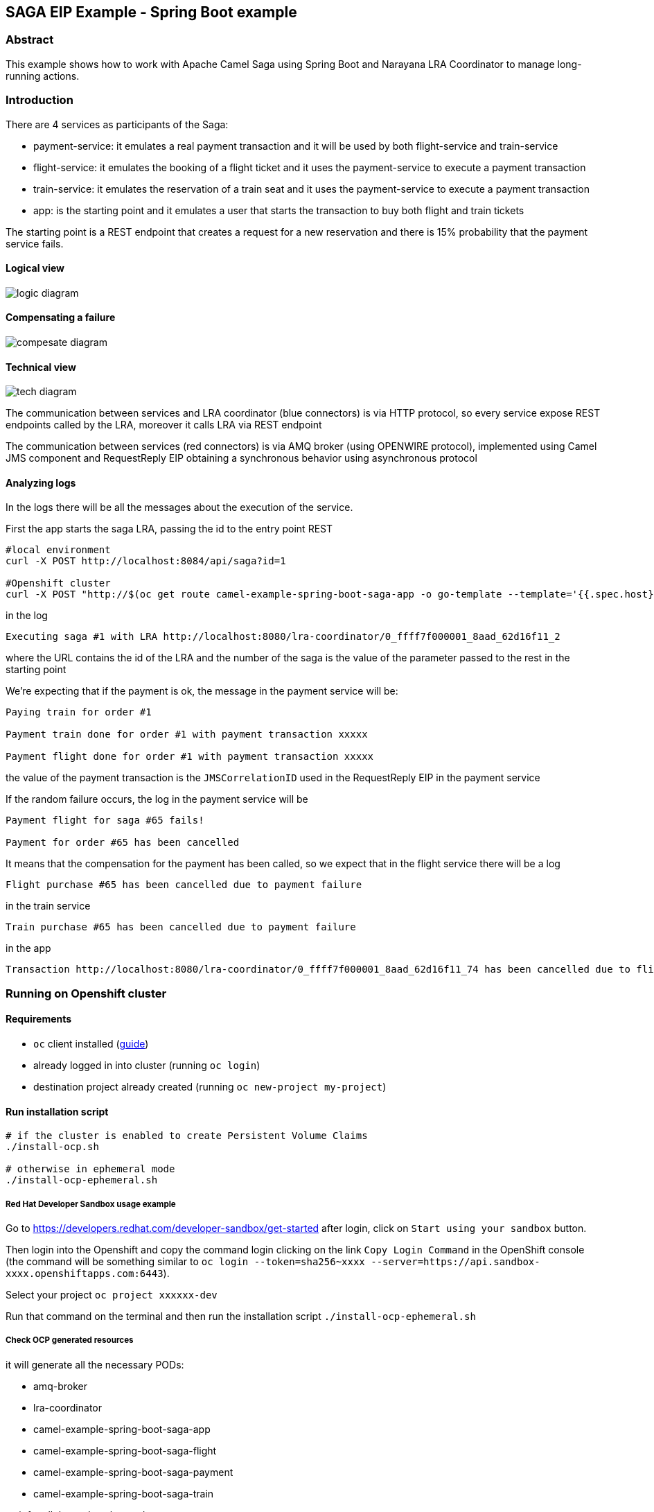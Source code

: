 == SAGA EIP Example - Spring Boot example

=== Abstract

This example shows how to work with Apache Camel Saga using Spring Boot and Narayana LRA Coordinator to manage long-running actions.

=== Introduction

There are 4 services as participants of the Saga:

- payment-service: it emulates a real payment transaction and it will be used by both flight-service and train-service
- flight-service: it emulates the booking of a flight ticket and it uses the payment-service to execute a payment transaction
- train-service: it emulates the reservation of a train seat and it uses the payment-service to execute a payment transaction
- app: is the starting point and it emulates a user that starts the transaction to buy both flight and train tickets

The starting point is a REST endpoint that creates a request for a new reservation
and there is 15% probability that the payment service fails.

==== Logical view

image::doc-resources/logic-diagram.png[]

==== Compensating a failure

image::doc-resources/compesate-diagram.png[]

==== Technical view

image::doc-resources/tech-diagram.png[]

The communication between services and LRA coordinator (blue connectors) is via HTTP protocol,
so every service expose REST endpoints called by the LRA, moreover it calls LRA via REST endpoint

The communication between services (red connectors) is via AMQ broker (using OPENWIRE protocol),
implemented using Camel JMS component and RequestReply EIP
obtaining a synchronous behavior using asynchronous protocol

==== Analyzing logs

In the logs there will be all the messages about the execution of the service.

First the app starts the saga LRA, passing the id to the entry point REST

[source,shell]
----
#local environment
curl -X POST http://localhost:8084/api/saga?id=1

#Openshift cluster
curl -X POST "http://$(oc get route camel-example-spring-boot-saga-app -o go-template --template='{{.spec.host}}')/api/saga?id=1"
----

in the log

[source]
----
Executing saga #1 with LRA http://localhost:8080/lra-coordinator/0_ffff7f000001_8aad_62d16f11_2
----

where the URL contains the id of the LRA and the number of the saga is the value of the parameter passed to the rest in the starting point

We're expecting that if the payment is ok, the message in the payment service will be:

[source]
----
Paying train for order #1

Payment train done for order #1 with payment transaction xxxxx

Payment flight done for order #1 with payment transaction xxxxx
----

the value of the payment transaction is the `JMSCorrelationID` used in the RequestReply EIP in the payment service

If the random failure occurs, the log in the payment service will be

[source]
----
Payment flight for saga #65 fails!

Payment for order #65 has been cancelled
----

It means that the compensation for the payment has been called, so we expect that in the flight service there will be a log

[source]
----
Flight purchase #65 has been cancelled due to payment failure
----

in the train service

[source]
----
Train purchase #65 has been cancelled due to payment failure
----

in the app

[source]
----
Transaction http://localhost:8080/lra-coordinator/0_ffff7f000001_8aad_62d16f11_74 has been cancelled due to flight or train failure
----


=== Running on Openshift cluster

==== Requirements

 - `oc` client installed (https://docs.openshift.com/container-platform/latest/cli_reference/openshift_cli/getting-started-cli.html[guide])
 - already logged in into cluster (running `oc login`)
 - destination project already created (running `oc new-project my-project`)

==== Run installation script

[source,shell]
----
# if the cluster is enabled to create Persistent Volume Claims
./install-ocp.sh

# otherwise in ephemeral mode
./install-ocp-ephemeral.sh
----

===== Red Hat Developer Sandbox usage example

Go to https://developers.redhat.com/developer-sandbox/get-started after login, click on `Start using your sandbox` button.

Then login into the Openshift and copy the command login clicking on the link `Copy Login Command` in the OpenShift console (the command will be something similar to `oc login --token=sha256~xxxx --server=https://api.sandbox-xxxx.openshiftapps.com:6443`).

Select your project `oc project xxxxxx-dev`

Run that command on the terminal and then run the installation script `./install-ocp-ephemeral.sh`

===== Check OCP generated resources

it will generate all the necessary PODs:

 - amq-broker
 - lra-coordinator
 - camel-example-spring-boot-saga-app
 - camel-example-spring-boot-saga-flight
 - camel-example-spring-boot-saga-payment
 - camel-example-spring-boot-saga-train

wait for all the pods to be ready:

[source,shell]
----
# all running pods
oc get pods -l csbexample=saga

# only services
oc get pods -l csbexample=saga -l provider=jkube
----

tail logs of the application:

[source,shell]
----
oc logs -f deploymentconfig/camel-example-spring-boot-saga-payment
----

=== Running on local environment

==== Requirements

- `docker-compose` installed (https://docs.docker.com/compose/install/[guide])

==== Run script to execute services locally

[source,shell]
----
./run-local.sh
----

It will generate all the necessary Docker containers and java processes, logs are stored in the `.log` files, and process id in the `.pid` files

==== Run script to stop services locally

[source,shell]
----
./stop-local.sh
----

This command will kill the running processes, remove the PID files and stop the containers; the log files will be left

=== Additional info

https://github.com/nicolaferraro/camel-saga-quickstart[Based on quickstart]

https://camel.apache.org/components/latest/eips/saga-eip.html[Camel Saga EIP]

https://www.narayana.io/lra/index.html[Narayana LRA project]

https://download.eclipse.org/microprofile/microprofile-lra-1.0/microprofile-lra-spec-1.0.html[Microprofile LRA specification]

https://camel.apache.org/components/latest/jms-component.html[Camel JMS component]

https://camel.apache.org/components/latest/eips/requestReply-eip.html[Camel RequestReply EIP]

=== Using Camel components

Apache Camel provides 200+ components which you can use to integrate and route messages between many systems
and data formats. To use any of these Camel components, add the component as a dependency to your project.

=== Help and contributions

If you hit any problem using Camel or have some feedback, then please
https://camel.apache.org/support.html[let us know].

We also love contributors, so
https://camel.apache.org/contributing.html[get involved] :-)

The Camel riders!
